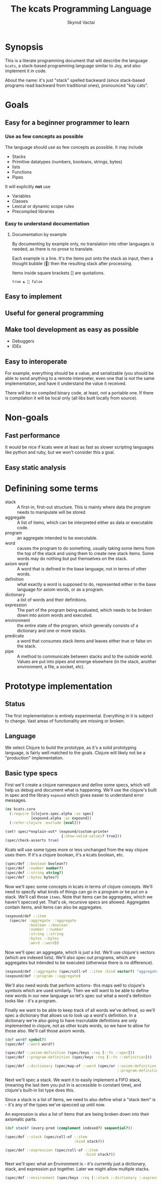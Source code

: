 # -*- mode: org; -*-
#+HTML_HEAD: <link rel="stylesheet" type="text/css" href="http://www.pirilampo.org/styles/readtheorg/css/htmlize.css"/>
#+HTML_HEAD: <link rel="stylesheet" type="text/css" href="http://www.pirilampo.org/styles/readtheorg/css/readtheorg.css"/>
#+HTML_HEAD: <style> pre.src { background: black; color: white; } #content { max-width: 1000px } </style>
#+HTML_HEAD: <script src="https://ajax.googleapis.com/ajax/libs/jquery/2.1.3/jquery.min.js"></script>
#+HTML_HEAD: <script src="https://maxcdn.bootstrapcdn.com/bootstrap/3.3.4/js/bootstrap.min.js"></script>
#+HTML_HEAD: <script type="text/javascript" src="http://www.pirilampo.org/styles/lib/js/jquery.stickytableheaders.js"></script>
#+HTML_HEAD: <script type="text/javascript" src="http://www.pirilampo.org/styles/readtheorg/js/readtheorg.js"></script>
#+HTML_HEAD: <link rel="stylesheet" type="text/css" href="styles.css"/>

#+TITLE: The kcats Programming Language
#+AUTHOR: Skyrod Vactai
#+BABEL: :cache yes
#+OPTIONS: toc:4 h:4
#+STARTUP: showeverything
* Synopsis
This is a literate programming document that will describe the
language =kcats=, a stack-based programming language similar to Joy,
and also implement it in code.

About the name: it's just "stack" spelled backward (since stack-based
programs read backward from traditional ones), pronounced "kay cats".
* Goals
** Easy for a beginner programmer to learn
*** Use as few concepts as possible
The language should use as few concepts as possible. It may include

+ Stacks
+ Primitive datatypes (numbers, booleans, strings, bytes)
+ lists
+ Functions
+ Pipes

It will explicitly *not* use

+ Variables
+ Classes
+ Lexical or dynamic scope rules
+ Precompiled libraries
*** Easy to understand documentation
**** Documentation by example
By documenting by example only, no translation into other languages is
needed, as there is no prose to translate.

Each example is a line. It's the items put onto the stack as
input, then a thought bubble (💭) then the resulting stack after
processing.

Items inside square brackets [] are quotations.

#+BEGIN_EXAMPLE
true ☯ 💭 false
#+END_EXAMPLE
** Easy to implement
** Useful for general programming
** Make tool development as easy as possible
+ Debuggers
+ IDEs
** Easy to interoperate
For example, everything should be a value, and serializable (you
should be able to send anything to a remote interpreter, even one that
is not the same implementation, and have it understand the value it
received.

There will be no compiled binary code, at least, not a portable
one. If there is compilation it will be local only (all libs built
locally from source). 
* Non-goals
** Fast performance
It would be nice if kcats were at least as fast as slower scripting
languages like python and ruby, but we won't consider this a goal.
** Easy static analysis
* Definining some terms
:PROPERTIES:
:CUSTOM_ID: definitions
:END:
- stack :: A first-in, first-out structure. This is mainly where data
           the program needs to manipulate will be stored.
- aggregate :: A list of items, which can be interpreted either as
               data or executable code.
- program :: an aggregate intended to be executable.
- word :: causes the program to do something, usually taking some
          items from the top of the stack and using them to create new
          stack items. Some words may do nothing but put themselves on
          the stack.
- axiom word :: A word that is defined in the base language, not in
                terms of other words.
- definition :: what exactly a word is supposed to do, represented
                either in the base language for axiom words, or as a
                program.
- dictionary :: a list of words and their definitions.
- expression :: The part of the program being evaluated, which needs
                to be broken down into axiom words and executed.
- environment :: the entire state of the program, which generally
                 consists of a dictionary and one or more stacks.
- predicate :: a word that consumes stack items and leaves either true
               or false on the stack.
- pipe :: A method to communicate between stacks and to the outside
          world. Values are put into pipes and emerge elsewhere (in
          the stack, another environment, a file, a socket, etc).
* Prototype implementation
** Status
The first implementation is entirely experimental. Everything in it is
subject to change. Vast areas of functionality are missing or broken.
** Language
We select Clojure to build the prototype, as it's a solid prototyping
language, is fairly well matched to the goals. Clojure will likely not
be a "production" implementation.
** Basic type specs
First we'll create a clojure namespace and define some specs, which
will help us debug and document what is happening. We'll use the
clojure's built in spec and the library =expound= which gives easier
to understand error messages.

#+BEGIN_SRC clojure :tangle src/kcats/core.clj
  (ns kcats.core
    (:require [clojure.spec.alpha :as spec]
              [expound.alpha :as expound])
    (:refer-clojure :exclude [eval]))

  (set! spec/*explain-out* (expound/custom-printer
                            {:show-valid-values? true}))
  (spec/check-asserts true)
#+END_SRC

Kcats will use some types more or less unchanged from the way clojure
uses them. If it's a clojure boolean, it's a kcats boolean, etc.

#+BEGIN_SRC clojure :tangle src/kcats/core.clj
  (spec/def ::boolean boolean?)
  (spec/def ::number number?)
  (spec/def ::string string?)
  (spec/def ::bytes bytes?)
#+END_SRC

Now we'll spec some concepts in kcats in terms of clojure
concepts. We'll need to specify what kinds of things can go in a
program or be put on a stack. We'll call those =items=. Note that
items can be aggregates, which we haven't specced yet. That's ok,
recursive specs are allowed. Aggregates contain items, and items
can also be aggregates.

#+BEGIN_SRC clojure :tangle src/kcats/core.clj
  (expound/def ::item
    (spec/or :aggregate ::aggregate
             :boolean ::boolean
             :number ::number
             :string ::string
             :bytes ::bytes
             :word ::word))
#+END_SRC

Now we'll spec an aggregate, which is just a list. We'll use
clojure's vectors (which are indexed lists). We'll also spec out
programs, which are aggregates but intended to be executed (otherwise
there is no difference).

#+BEGIN_SRC clojure :tangle src/kcats/core.clj
  (expound/def ::aggregate (spec/coll-of ::item :kind vector?) "aggregate?")
  (expound/def ::program ::aggregate)
#+END_SRC

We'll also need words that perform actions- this maps well to
clojure's symbols which are used similarly. Then we will want to be
able to define new words in our new language so let's spec out what a
word's definition looks like - it's a program.

Finally we want to be able to keep track of all words we've defined,
so we'll spec a dictionary that allows us to look up a word's
definition. In a dictionary we're also going to have inscrutable
definitions are only implemented in clojure, not as other kcats words,
so we have to allow for those also. We'll call those axiom words.

#+BEGIN_SRC clojure :tangle src/kcats/core.clj
  (def word? symbol?)
  (spec/def ::word word?)

  (spec/def ::axiom-definition (spec/keys :req [::fn ::spec]))
  (spec/def ::program-definition (spec/keys :req [::fn ::definition]))

  (spec/def ::dictionary (spec/map-of ::word (spec/or ::axiom-definition
                                                      ::program-definition)))
#+END_SRC

Next we'll spec a stack. We want it to easily implement a FIFO
stack, (meaning the last item you put in is accessible in constant
time), and clojure's built-in list type does this.

Since a stack is a list of items, we need to also define what a "stack
item" is - it's any of the types we've specced up until now. 

An expression is also a list of items that are being broken down into
their axiomatic parts.
#+BEGIN_SRC clojure :tangle src/kcats/core.clj
  (def stack? (every-pred (complement indexed?) sequential?))

  (spec/def ::stack (spec/coll-of ::item
                                  :kind stack?))

  (spec/def ::expression (spec/coll-of ::item
                                       :kind stack?))
#+END_SRC

Next we'll spec what an Environment is - it's currently just a
dictionary, stack, and expression put together. Later we might allow
multiple stacks.

#+BEGIN_SRC clojure :tangle src/kcats/core.clj
  (spec/def ::environment (spec/keys :req [::stack ::dictionary ::expression]))
#+END_SRC
** Evaluation
Next we're going to define how the kcats language executes (or
evaluates) a [[#definitions][program]]. First we can say that to evaluate a program, we
will keep stepping through evaluation as long as the expression isn't
empty. Once it's empty, there's nothing left to do and we return the
last environment.

#+BEGIN_SRC clojure :tangle src/kcats/core.clj
  (declare eval-step) ;; we'll define this later

  (defn eval
    [env]
    (->> env
         (iterate eval-step)
         (drop-while (comp seq ::expression))
         first))
#+END_SRC

Now, we define =onto-stack=,
which says what we do to put an item onto the stack. Simple items like
numbers, strings and undefined words, just go straight onto the stack
with no changes.

#+BEGIN_SRC clojure :tangle src/kcats/core.clj
  (defmulti onto-stack
    "Evaluate one item in the given environment. A single step in a
    program's execution."
    (fn [{[item] ::expression}]
      (type item)))

  (defn- push
    "Push an item from the expression into the stack"
    [{[item & others] ::expression :as env}]
    (-> env
        (assoc ::expression others)
        (update ::stack conj item)))

  (defmethod onto-stack Number [env]
    (push env))

  (defmethod onto-stack String [env]
    (push env))

  (defmethod onto-stack Boolean [env]
    (push env))

  ;; PersistentVector is the clojure type for an aggregate
  (defmethod onto-stack clojure.lang.PersistentVector [env]
    (push env))

  (defmethod onto-stack (Class/forName "[B") [env]
    (push env))
#+END_SRC

Where the real action happens is when we evaluate a word. Each defined
word has a clojure function that will run when that word is
evaluated. If it's not defined, then the word will act like everything
else and just be put on the stack.

We'll also specify here what a step of evaluation is - it looks at the
next item in the expression. If it has a definition, it's replaced
with its definition. Otherwise it's put onto the stack.

Recall what =eval= does, it just keeps iterating =eval-step= until
there's nothing left in the expression.
#+BEGIN_SRC clojure :tangle src/kcats/core.clj
  (defmethod onto-stack clojure.lang.Symbol [{[word & others] ::expression
                                              ::keys [dictionary stack]
                                              :as env}]
    (let [{f ::fn spec ::spec} (dictionary word)]
      (when spec
        (spec/assert spec stack))
      (if f
        (f (update env ::expression rest))
        (push env))))

  (defn definition
    "Returns the definition of an item, if it's a word defined in terms
    of other words"
    [{::keys [dictionary] :as env} item]
    (some-> dictionary (get item) ::definition))

  (defn eval-step
    "Evaluate one step in the environment."
    [{[next-item & items :as expression] ::expression ::keys [stack dictionary] :as env}]
    (apply println (concat (reverse stack) "." expression))
    (if-let [d (definition env next-item)]
      (assoc env ::expression (concat (list* d) items)) ;; replace item with definition
      ;; eval the thing onto the stack
      (onto-stack env)))
#+END_SRC
** Built-in words
Eventually we'll want to define words in terms of other words. But
right now we don't have any words! So we'll have to define some, not
in terms of other words but as clojure functions. Then we can build
new words on top of those.

We'll need some utility functions that help us define these axiom
words.

#+BEGIN_SRC clojure :tangle src/kcats/core.clj
  (defn update-stack [f env]
    (update env ::stack f))

  (defn s-apply
    "Take nitems off the stack, apply them to f. f should return a list
     to put back onto the stack."
    [nitems f stack]
    (let [[a b] (split-at nitems stack)]
      (into b (apply f a))))

  (defn s-apply-one
    "Like s-apply, but useful for functions where you only want to put
     one item back on the stack and f doesn't return a
     list. Automatically creates a list of one item."
    [nitems f stack]
    (s-apply nitems (comp list f) stack))

  (defn f-stack
    "Apply nitems from stack to f, put result back on stack"
    [nitems f]
    (partial update-stack (partial s-apply-one nitems f)))

  (defn inscribe
  "Define a new word. Takes an aggregate off the stack which should be of the
   form:
   [new-word program]"
    [{[[word word-def] & others] ::stack
      ::keys [expression dictionary]}]
    {::stack others
     ::expression (pop expression)
     ::dictionary (assoc dictionary word {::definition word-def})})
#+END_SRC

We're going to need to do repeated operations, like the =map= of
functional programming, which means we need a mechanism to clone the
stack and do operations essentially in parallel. Discussion: how do we
do this in a composable way?

We need to support things like map and filter and every?, so it's not
necessarily just "run this program on each stack and collate the
result". For example, every? short circuits to produce =false= when
the first item fails the predicate.

We need an extra mechanism to control how/when those extra programs
are run.

What if we had a stack of stacks? 


#+BEGIN_EXAMPLE
1 inc  ;; map
2 inc
3 inc

1 odd?  ;; filter, every?
2 odd?
3 odd?
#+END_EXAMPLE

I'm not sure that's the right path, when joy/thun are using =cleave=
as a parallelism primitive. We might be able to build something
sufficiently flexible using that - basically doing a transduce using
cleave? I don't know if cleave is quite the right construct because it
only splits in two, and I could only see it being used in a reduce.

There are several things that need to happen:
+ copy stack
+ push item from original list onto stack
+ run program on copy 
+ possibly do something with the resulting to element(s)
+ possibly stop before traversing the entire original list

The undeveloped area seems to be the last two items, how to capture
that in a function or program.

#+BEGIN_SRC clojure 
  (defn parallel
    "Run program(s) by making a stack (list?) of environments. The first program ")

#+END_SRC

Here are some tests for what we
have so far. This test will inscribe a new word, =plus= and then use
it.
#+BEGIN_SRC clojure 
  (k '[1 2 [plus [+]] inscribe plus])
  ;; (3)

  (k '[1 2 3 [4 5 6] [* +] infra])
  ;; ([26] 3 2 1)
#+END_SRC

Now we can go ahead and start filling out axiom words in our default dictionary.

#+BEGIN_SRC clojure :tangle src/kcats/core.clj

  (spec/def ::stack-min-depth-1 (spec/coll-of ::item
                                              :kind stack?
                                              :min-count 1))
  (spec/def ::stack-min-depth-2 (spec/coll-of ::item
                                              :kind stack?
                                              :min-count 2))

  (spec/def ::binary-arithmetic (spec/cat :x ::number
                                          :y ::number
                                          :others (spec/* ::item)))

  (spec/def ::predicate (spec/cat :x ::item
                                  :others (spec/* ::item)))

  (spec/def ::quoted-word (spec/coll-of ::word
                                        :count 1
                                        :kind vector?))
  (def arithmetic-words
    (into {} cat
          [(for [sym ['+ '- '/ '* '< '<= '> '>= 'min 'max]]
             [sym
              {::spec ::binary-arithmetic
               ::fn (f-stack 2 (resolve sym))}])
           (for [sym ['inc 'dec]]
             [sym
              {::spec (spec/cat :x ::number
                                :others (spec/* ::item))
               ::fn (f-stack 1 (resolve sym))}])]))

  (def predicates
    (into {} cat
          [(for [sym ['odd? 'even? 'sequential? 'zero? 'pos? 'neg?
                      'number? 'int? 'true? 'false? 'nil? 'some?
                      'string? 'empty?]]
             [sym {::spec ::predicate
                   ::fn (f-stack 1 (resolve sym))}])
           (for [sym ['starts-with? 'ends-with?]]
             [sym {::spec ::stack-min-depth-2
                   ::fn (f-stack 2 (resolve sym))}])]))

  (def cardinality
    (into {} cat
          [(for [[word num] {'first 1
                             'second 2
                             'third 3
                             'fourth 4
                             'fifth 5
                             'sixth 6
                             'seventh 7
                             'eighth 8
                             'ninth 9
                             'tenth 10}]
             [word {::spec (spec/coll-of ::item
                                         :kind stack?)
                    ::definition [num]}])]))
  (defn roll*
    [[distance depth & others]]
    (let [[top rest] (split-at depth others)
          [a b] (split-at (mod (- distance) depth) top)]
      (concat b a rest)))

  (defn clone*
    [[depth & others]]
    (let [[top rest] (split-at depth others)]
      (concat top (conj rest (last top)))))

  (defn discard*
    [[depth & others]]
    (let [[top [_ & rest]] (split-at (dec depth) others)]
      (concat top rest)))

  (defn dip*
    [{[depth p & others] ::stack
      expression ::expression
      dictionary ::dictionary}]
    (let [[top rest] (split-at depth others)]
      {::stack rest
       ::expression (concat p (reverse top) expression)
       ::dictionary dictionary}))

  (defn recur*
    [{[rec2 rec1 & others] ::stack
      expression ::expression
      dictionary ::dictionary}]
    (let [[then pred] others
          f [pred then rec1 rec2 'genrec]
          else (vec (concat rec1 [f] rec2))]
      {::stack (conj others else)
       ::expression (conj expression 'ifte)
       ::dictionary dictionary}))

  (defn spread*
    "Runs programs with the ability to undo stack effects, also adds
    potential parallelism (not implemented yet). Takes two programs,
    `spread` and `gather`. The `spread` program will be run on the
    current stack, and it should leave an aggregate `programs` on
    top. For each `program` in `programs`, a new temporary environment
    will be created, with the original stack (minus `spread` and
    `gather`), and `program` executed on it. Then all the `tops` of
    those environments' stacks will be gathered up into an aggregate and
    put on another fresh original stack (again without the original top
    two items), and the `gather` program will be executed on it."
    [{[gather spread & others] ::stack
      expression ::expression
      dictionary ::dictionary
      :as env}]
    (let [base-env (assoc env ::stack others)
          spread-env (update base-env ::expression concat spread)
          programs (-> spread-env eval ::stack first)
          tops (for [program programs]
                 (-> base-env
                     (update ::expression concat program)
                     eval
                     ::stack
                     ::first))]
      {::stack (conj others tops)
       ::expression (concat expression gather)
       ::dictionary dictionary}))

  (def builtin-words
    (merge
     arithmetic-words
     predicates
     cardinality
     {'discard {::spec ::stack-min-depth-1
                ::fn (partial update-stack #'discard*)}
      'pop {::spec ::stack-min-depth-1
            ::definition '[1 discard]}
      'clone {::spec ::stack-min-depth-1
              ::fn (partial update-stack #'clone*)}
      'swap {::spec ::stack-min-depth-2
             #_::fn #_(partial update-stack (fn [[a b & others]]
                                              (-> others
                                                  (conj a)
                                                  (conj b))))
             ::definition '[2 1 roll]}
      'roll {::spec (spec/coll-of ::item
                                  :kind stack?
                                  :min-count 2) ;; should be dynamic w depth
             ::fn (partial update-stack #'roll*)}
      'execute {::spec (spec/cat :program ::program
                                 :others (spec/* ::item))
                ::fn (fn [{[p & others] ::stack ::keys [dictionary expression]}]
                       {::stack others
                        ::expression (concat p expression)
                        ::dictionary dictionary})}
      'dip {::spec (spec/cat :depth integer?
                             :program ::aggregate
                             :others (spec/* ::item))
            ::fn #'dip*}
      'quote {::spec (spec/cat :item ::item
                               :others (spec/* ::item))
              ::fn (partial update-stack (fn [[item & others]]
                                           (concat others [[item]])))}
      'inscribe {::spec (spec/cat :definition (spec/tuple ::word ::aggregate)
                                  :others (spec/* ::item))
                 ::fn #'inscribe}
      'describe {::spec (spec/cat :word (spec/tuple ::word)
                                  :others (spec/* ::item))
                 ::fn (fn [{[[word] & others] ::stack dict ::dictionary :as env}]
                        (let [dfn (-> dict (get word) ::definition)]
                          (if dfn
                            (assoc env ::stack (conj others dfn))
                            (-> "Word %s is not defined"
                                (format word)
                                Exception.
                                throw))))}
      'branch {::spec (spec/cat :false-branch ::aggregate
                                :true-branch ::aggregate
                                :condition ::item
                                :others (spec/* ::item))
               ::fn (fn [{[f t b & others] ::stack expression ::expression :as env}]
                      (-> env
                          (assoc ::stack others)
                          (update ::expression into (conj (if b t f)))))}
      'ifte {::spec (spec/cat :false-branch ::aggregate
                              :true-branch ::aggregate
                              :condition ::program
                              :others (spec/* ::item))
             ::definition '[[execute] second dip branch]}
      'step {::spec (spec/cat :program ::aggregate
                              :aggregate ::aggregate
                              :others (spec/* ::item))
             ::fn (fn [{[p [agg-item & agg-rest] & others] ::stack
                        ::keys                             [expression dictionary]}]
                    {::expression (concat (cond-> ['execute]
                                            (seq agg-rest) (concat [(vec agg-rest) p 'step]))
                                          expression)
                     ::stack (conj others agg-item p)
                     ::dictionary dictionary})}
      'recur {::spec (spec/cat :rec2 ::program
                               :rec1 ::program
                               :true-branch ::program
                               :false-branch ::program
                               :others (spec/* ::item))
              ::fn #'recur*}
      'spread {::spec (spec/cat :gather ::program
                                :spread ::program
                                :others (spec/* ::item))
               ::fn #'spread*} 
      '= {::spec (spec/cat :x ::item
                           :y ::item
                           :other (spec/* ::item))
          ::fn (f-stack 2 =)}

      'cons {::spec (spec/cat :x ::item
                              :aggregate ::aggregate
                              :others (spec/* ::item))
             ::fn (f-stack 2 (fn [x a]
                               (conj (vec a) x)))}
      'uncons {::spec (spec/cat :aggregate ::aggregate
                                :others (spec/* ::item))
               ::fn (partial update-stack (fn [[[x & rest] & others]]
                                            (apply list x (vec rest) others)))}
      'concat {::spec (spec/cat :agg1 ::aggregate
                                :agg1 ::aggregate
                                :others (spec/* ::item))
               ::fn (f-stack 2 (comp vec #(concat %2 %1)))}
      'swaack {::spec (spec/cat :list ::aggregate
                                :others (spec/* ::item))
               ::doc "Swaps the list on top of the stack and the rest of the stack"
               ::fn (fn [{[a & others] ::stack ::keys [dictionary expression]}]
                      {::stack (apply list (vec others) a)
                       ::expression expression
                       ::dictionary dictionary})}
      'infra {::spec (spec/cat :program ::program
                               :list ::aggregate
                               :others (spec/* ::item))
              ::doc "Accept a quoted program and a list on the stack and run the program
                      with the list as its stack.  Does not affect the rest of the stack."
              ::definition '[swap swaack uncons dip swaack]}
      'some {::spec (spec/cat :program ::aggregate
                              :aggregate ::aggregate ;; TODO finish this
                              :others (spec/* ::item))
             ::fn (fn [env]
                    (update-stack
                     (fn [[p a & others :as stack]])))}
      'getfirst {::spec (spec/cat :aggregate ::aggregate, :other (spec/* ::item))
                 ::fn (f-stack 1 first)}
      'map {::spec (spec/cat :program ::aggregate
                             :aggregate ::aggregate
                             :others (spec/* ::item))
            ;; runs a parallel simulation - if the map function
            ;; tries to add or remove more stack elements those
            ;; changes will be lost - only top stack element is
            ;; collected from each parallel run of p
            ::fn (fn [env]
                   #_(update-stack (fn [[p a & others :as stack]]
                                     (conj others
                                           (->> (for [item a]
                                                  (eval (with-stack env (conj others item)) p))
                                                (map (comp first :stack))
                                                (into []))))
                                   env))}
      'filter {::spec (spec/cat :program ::aggregate
                                :aggregate ::aggregate
                                :others (spec/* ::item))
               ;; runs a parallel simulation - if the filter function
               ;; tries to add or remove more stack elements those
               ;; changes will be lost - only top stack element is
               ;; collected from each parallel run of p
               ::fn (fn [env]
                      #_(update-stack (fn [[p a & others :as stack]]
                                        (->> a
                                             (filter #(leaves-true? (with-stack env (conj others %)) p))
                                             (into [])
                                             (conj others)
                                             (into [])))
                                      env))}

      'every? {::spec (spec/cat :program ::aggregate
                                :aggregate ::aggregate
                                :others (spec/* ::item))
               ::fn (fn [env]
                      #_(update-stack (fn [[p a & others :as stack]]
                                        (->> a
                                             (every? #(leaves-true? (with-stack env (conj others %)) p))
                                             (conj others)))
                                      env))}
      'and  {::spec (spec/cat :x ::item, :y ::item,
                              :others (spec/* ::item))
             ::fn (f-stack 2 #(and %1 %2))}
      'or  {::spec (spec/cat :x ::item, :y ::item,
                             :others (spec/* ::item))
            ::fn (f-stack 2 #(or %1 %2))}
      'in  {::spec (spec/cat :aggregate ::aggregate, :item ::item
                             :other (spec/* ::item))
            ::fn (f-stack 2 contains?)}
      'intersection {::spec (spec/cat :aggregate-x ::aggregate, :aggregate-y ::aggregate,
                                      :others (spec/* ::item))
                     ::fn (f-stack 2 (fn [x y]
                                       (into []
                                             (clojure.set/intersection
                                              (into #{} x)
                                              (into #{} y)))))}
      'trace {::spec (spec/cat :program ::aggregate
                               :others (spec/* ::item))
              ::fn (fn [{[p & others] :stack :as env}]
                     #_(reduce (fn [env item]
                                 (let [r (eval-one env item)]
                                   (debug r item)
                                   r))
                               (with-stack others)
                               p))}
      'multi {::spec (spec/cat :dispatch ::program
                               :others (spec/* ::item))
              ::definition '[quote [execute [] swap get execute] concat]}}))

  (defn k
    "Run a program with the default env and return the result"
    [p]
    (::stack (eval {::stack '()
                    ::dictionary builtin-words
                    ::expression (list* p)})))
#+END_SRC
** Maps/associations
A simple implementation that works well for small lists: specify
associations as lists of pairs.

#+BEGIN_SRC clojure :tangle src/kcats/core.clj
  (spec/def ::pair (spec/coll-of ::item :kind vector? :count 2))

  (spec/def ::association-list (spec/coll-of ::pair
                                             :kind vector?))

  (def builtin-words
    (update builtin-words merge
            {'assoc {::spec (spec/cat :item ::pair, :alist ::association-list
                                      :others (spec/* ::item))
                     ::fn (partial update-stack (fn [[item alist & others]]
                                                  (->> alist
                                                       (into {})
                                                       (apply assoc)
                                                       (into [])
                                                       (conj others))))}}))
#+END_SRC
** Multimethods
These are words that have different behavior depending on what is on
the stack. 
#+BEGIN_SRC clojure :tangle src/kcats/core.clj

#+END_SRC
* Notes
** Instruction set
It might be prudent to define some low level words, and then define
the higher level words in terms of those words. Essentially trading
some performance for portability. Here's a stab at what some of the
low level words would be. We could refer to positions on the stack and
expression with an integer (positive = on stack, negative = on
expression)

- shift* items from the expression to the stack, or vice versa (neg),
  int argument. Oops the problem here is if you shift stuff from
  stack->expr whatever you shifted will get eval'd next, instead of
  what you probably wanted

- move* better than swap as you can specify what you're moving AND how
  far. This has the problem of needing to know how long the section of
  program is that you need to move things past. I'm not sure this is
  useful either, as moving things into the expression is not very useful
  
- exchange* items at the given locations (eg -1 1 swap would swap the
  top of the stack and top of the expression)

- swap* shorthand for 1 2 exchange* (swap the top two items)

- conj* the item on top of the stack into the agg just below it

- concat* the top n (or 2?) items (lists)

- execute* unwrap agg on ToS, move it into expr (to be eval'd)

- discard* get rid of items on the stack

- clone* duplicate items on the stack

- cleave* the env into two, execute the program on ToS on one of
  them, put result on other. drop the mutated env. -  see below

- booleans and* or* not*

- =* 

- branch*

- unwrap* - unwraps the aggregate at position n

- inscribe*

- describe* 

Using this we can define =dip= like this (nope, does not work due to
neg shift being worthless)

#+BEGIN_EXAMPLE
  1 2 swap* -1 shift* conj*

  3 1 2 [* +] . dip
  3 1 [* +] 2 . -1 shift* conj*
  3 1 [* +] . 2 conj*
  3 1 [* + 2]  
#+END_EXAMPLE


ok how about this

#+BEGIN_EXAMPLE
  swap* conj* execute*

  3 4 2 5 [* +] . dip
  3 4 2 5 [* +] . swap* conj* execute*
  3 4 2 [* +] 5 . conj* execute*
  3 4 2 [* + 5] . execute*
  3 4 2 . * + 5
  3 8 . + 5
  11 . 5
  11 5
#+END_EXAMPLE

 re cleave*, seems like there is some overlapping functionality
 between parallelism and preserving the stack for things like
 =nullary=. In both cases we're cloning the environment (or part of
 it) so that multiple modifications don't conflict with each other.

 The only difference is how we join the cloned stacks back together.

 With nullary, we clone the env, run the program on the clone, take
 the top of the stack and put it back on the original. throw the clone
 env away.

 With map, we clone the env (one for each item in the list), run the
 program in parallel on each env, gather up the top items in each env,
 and put it as a list on top of the original stack.

 The question is, can we leverage kcats itself to manage the intra-env
 computations? Seems like theoretically we could - make a new stack
 consisting of the other stacks as list items in the new one. Then you
 can process that arbitrarily and whatever remains can be used. Seems
 like maybe channels should be a dependency here, since that would
 easily pipe the right value back to the right env.

So, what's needed here is another combinator (like genrec etc) that
takes two programs:

+ one that takes (a clone of) the current stack
and leaves on top a list of lists (where each item will represent a
stack in a new env).

+ one that takes a list of items that were on top of the various
stacks, and turns them back into items to be put back on the original
stack. (in the case of map, noop).

Let's try an example

7 [1 2 3] [swap pop inc] map

In this example, the =pop= would drop the =7= off the stack, so we're
testing that it gets resurrected for each item in the list =[1 2 3]=.

Let's define =f= as something that would take the input stack and leave

7 [[1 swap pop inc] [2 swap pop inc] [3 swap pop inc]] (concat'ing the
mapping function program onto each piece of data)

Then that list-of-lists is what's used to make new environments (in
the implementation of cleave*), each top-level item is a program to
run.

Then you'd have 3 environments, after the program had run, stacks look like this:

2
3
4

Then we'd need to specify how map gathers up the top items from this
stack and adds them to the original:

1 3 exchange pop pop

  #+BEGIN_EXAMPLE
So, what's needed here is another combinator (like genrec etc) that
takes two programs:

  ,* one that takes (a clone of) the current stack
  and leaves on top a list of lists (where each item will represent a
  stack in a new env).

  ,* one that takes a list of items that were on top of the various
  stacks, and turns them back into items to be put back on the original
  stack. (in the case of map, noop).

  Let's try an example

  7 [1 2 3] [swap pop inc] map

  In this example, the pop

  map

  7 [1 2 3] [inc] . map

  env1
  7 1 . inc
  7 2

  env2
  7 2 . inc
  7 3

  env3
  7 3 . inc
  7 4


  ,* distribute items f(stack) -> new env(s) expression (in the case of map, enstacken or whatever takes the agg on ToS as the items to be added)
  ,* run all the envs (one per item in the list below ToS) 
  ,* reduce all the ToSs (in the case of map we're already done)

  Let's try nullary

  2 3 [+] nullary

  ,* enstacken
  ,* run all (one)
  ,* conj o
#+END_EXAMPLE
** Dispatch
#+BEGIN_EXAMPLE
  [from where] [thing] get => the thing

  network {url "http://foo.com"} get => (a pipe to read data from)
  network {url "http://foo.com"} get bytes => (byte array)

  [foo bar baz quux] mapping foo get => bar
#+END_EXAMPLE

Defining a multifn

#+BEGIN_EXAMPLE
  [type get] multi foo inscribe

  [url [sdf asdf]] foo addmethod
#+END_EXAMPLE

How do we implement? Somewhere we need a dictionary mapping from
dispatch value to a program.

We *could* make these standard-shape programs and just manipulate
them.

#+BEGIN_EXAMPLE
  [[odd?] execute [[true [inc]] [false []]] swap get execute]

  ;; so the pattern here is [dispatch-fn execute methods swap get execute]

  ;; if we want to add a method, we can just insert it with add
 
  ;; we can create an empty multi from a dispatch:

  [[odd?] list [execute [] swap get execute] concat ;; or some such
 
  ;; then to update an already inscribed method
  [[foo] dup describe ... (updating) ... 
#+END_EXAMPLE
** Pipes
This is a general coordination construct. A pipe is a one way
communication channel, you put values in at one end, and take them off
at the other. Where the data actually goes (in memory, over network,
to a file, etc) is up to the implementation.

There are a few words that a pipe needs to respond to:
+ put - put a value into the pipe (may block)
+ take - take a value out of the pipe (may block)
+ close - close the input end of the pipe (no more puts)

And then some higher level words that let you do more complex things:
+ choose - given a list of pipes, block until one has a value ready,
  then return [val pipe].
+ copy - given two pipes, the values that emerge from the first will
  also emerge from the 2nd.
+ dump - given a pipe and an aggregate, put all the items of the
  aggregate into the pipe.

Unlike go/coreasync, there are no non-blocking operations, as envs are
equivalent to go blocks, so everything is in a go block.
#+BEGIN_EXAMPLE
  ;; create a pipe 

  
#+END_EXAMPLE
** Hash maps
*** Use a map literal or not?
Do we add a new literal type for maps? ={a 1 b 2}= ?

Or do we just use a list literal and specify that we want to look at
it like a map? =[a 1 b 2] hashmap=?

Data's just data, should it also carry around how it's supposed to be
looked at? A hashmap is just a list with some optimizations (the data
is grouped by hash so that you can find an item in O(1) time - but you
can always construct a hashmap from a list as the list has all the
data).

All data can be represented as lists (possibly nested), eg a graph
=1->2<-3= is =[[1 2] [3 2]]=

Do we just not bother to turn a list into something else until we
reach a word that expects a certain semantic? for example:

=[a 1 b 2] b get= we're clearly using =get= as a hashmap get, not
trying to get a vector item at an index b. (however if you allowed
integer keys, it would become ambiguous - but let's ignore that for
now). So maybe the language impl can see that we intend to use this
list as a map, and create a hashmap under the covers. (note I no
longer think this is necessary esp for smaller maps. elisp just uses
association lists (O(n) lookup) and for small maps it's actually going
to be faster than hashmap lookup. The vast, vast majority is going to
fall into that category. Hashmaps should be available for larger data
but not the default for literals.
*** Hashmap/ case statement equivalence
There's no difference between a hashmap with get, and a case statement
in this language. So maybe we shouldn't bother with hashmap types? We
could just have a program that we pass around and can modify?
 
=[a 1 b 2] b case=
*** Environments as first class objects
If we can operate on envs on a stack, that might open up some simpler
implementations and/or better abstraction.
#+BEGIN_SRC clojure
  (defn stackify
    "Take the stacks of the given envs and add them to the stack of
    top-level-env"
    [{::keys [stack] :as top-level-env} envs]
    (update top-level-env :stack concat (mapv ::stack envs)))


#+END_SRC
** Types
How do we express types? We're definitely going to want to dispatch
methods based on "type" (whatever that may mean). One approach is to
just treat any map with a =type= field as an object. We'd need some
kind of inheritance functionality to be able to count, say, a =float=
type as a =number= type. However a single =type= may not be expressive
enough. In other languages, a type might be labelled with all the
interfaces or protocols it implements. I'm not sure that's necessary -
to find out if a type has a method implementation, we could possibly
introspect the dictionary and see what methods have a dispatch for
that type. It seems to me that would only be needed for exploratory
purposes (to find out what you can do with a given type), not at
runtime.

#+BEGIN_EXAMPLE
[type get] multi fetch inscribe ;; return bytes
[url [prog to get url]] [fetch] method put ;; uh oh, how do we avoid actually calling fetch here?? needs to be quoted
[[type url] [url "http://google.com"]] fetch
;; or how about a shorthand
[url "http://google/com"] hint fetch ;; where hint converts into a map with 2 values

[file [prog to read file]] [fetch] method put
[file "/tmp/blah.kcats"] hint fetch read eval ;; run a script?
#+END_EXAMPLE

What about generics? How to express "list of int"?

Could we make use of a predicate(s)? eg [[value 1] [type integer?]]
** Quoting
Do we need a special quote syntax other than aggregates? I'm thinking
of quoting a single word, (using lisp syntax here) is '(foo)
equivalent to 'foo? Obviously in lisp it isn't. I don't think it will
be in kcats either. For example the equivalent of assoc, it seems
reasonable to use a word as a key, but as soon as you put the word on
the stack, it's executed before we can assoc a value. That's not what
we intended. One way out is to do =[word] unwrap= which would just
leave =word= bare on the stack. Doing this might be rare enough that
it's ok to be that clunky vs making the language more complex to
support =quote=.

